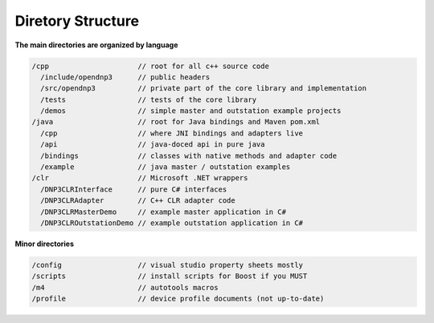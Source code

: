 
============================
Diretory Structure
============================

**The main directories are organized by language**

.. code-block:: java

   /cpp                     // root for all c++ source code
     /include/opendnp3      // public headers
     /src/opendnp3          // private part of the core library and implementation
     /tests                 // tests of the core library
     /demos                 // simple master and outstation example projects
   /java                    // root for Java bindings and Maven pom.xml
     /cpp                   // where JNI bindings and adapters live
     /api                   // java-doced api in pure java
     /bindings              // classes with native methods and adapter code
     /example               // java master / outstation examples
   /clr                     // Microsoft .NET wrappers
     /DNP3CLRInterface      // pure C# interfaces
     /DNP3CLRAdapter        // C++ CLR adapter code
     /DNP3CLRMasterDemo     // example master application in C#
     /DNP3CLROutstationDemo // example outstation application in C#


**Minor directories**

.. code-block:: java

   /config                  // visual studio property sheets mostly
   /scripts                 // install scripts for Boost if you MUST
   /m4                      // autotools macros
   /profile                 // device profile documents (not up-to-date)

